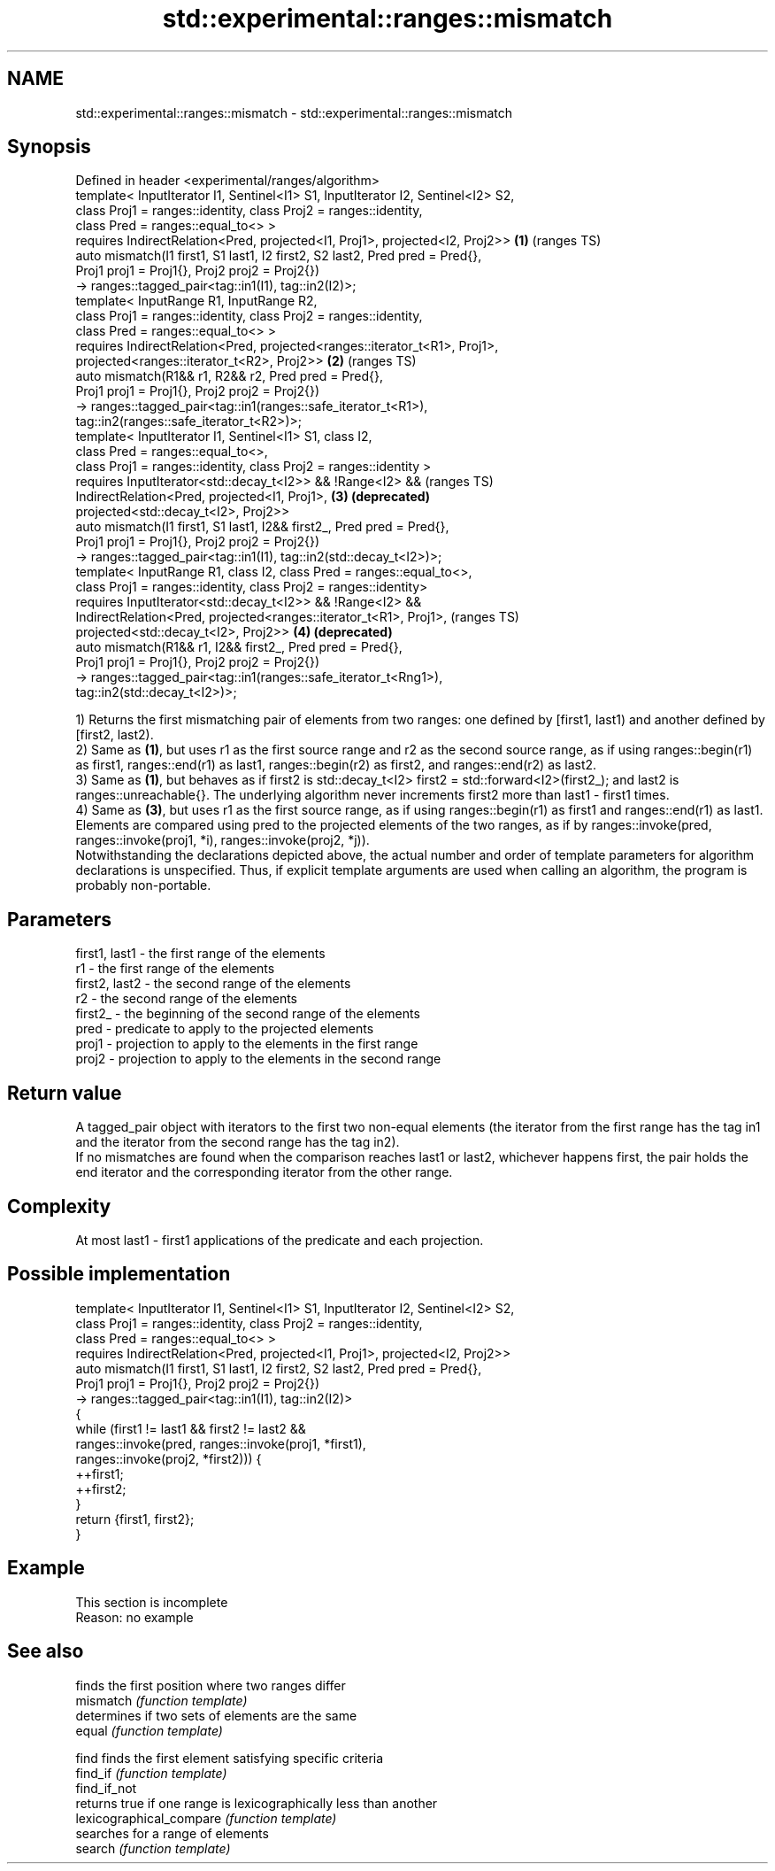 .TH std::experimental::ranges::mismatch 3 "2020.03.24" "http://cppreference.com" "C++ Standard Libary"
.SH NAME
std::experimental::ranges::mismatch \- std::experimental::ranges::mismatch

.SH Synopsis

  Defined in header <experimental/ranges/algorithm>
  template< InputIterator I1, Sentinel<I1> S1, InputIterator I2, Sentinel<I2> S2,
  class Proj1 = ranges::identity, class Proj2 = ranges::identity,
  class Pred = ranges::equal_to<> >
  requires IndirectRelation<Pred, projected<I1, Proj1>, projected<I2, Proj2>>     \fB(1)\fP (ranges TS)
  auto mismatch(I1 first1, S1 last1, I2 first2, S2 last2, Pred pred = Pred{},
  Proj1 proj1 = Proj1{}, Proj2 proj2 = Proj2{})
  -> ranges::tagged_pair<tag::in1(I1), tag::in2(I2)>;
  template< InputRange R1, InputRange R2,
  class Proj1 = ranges::identity, class Proj2 = ranges::identity,
  class Pred = ranges::equal_to<> >
  requires IndirectRelation<Pred, projected<ranges::iterator_t<R1>, Proj1>,
  projected<ranges::iterator_t<R2>, Proj2>>                                       \fB(2)\fP (ranges TS)
  auto mismatch(R1&& r1, R2&& r2, Pred pred = Pred{},
  Proj1 proj1 = Proj1{}, Proj2 proj2 = Proj2{})
  -> ranges::tagged_pair<tag::in1(ranges::safe_iterator_t<R1>),
  tag::in2(ranges::safe_iterator_t<R2>)>;
  template< InputIterator I1, Sentinel<I1> S1, class I2,
  class Pred = ranges::equal_to<>,
  class Proj1 = ranges::identity, class Proj2 = ranges::identity >
  requires InputIterator<std::decay_t<I2>> && !Range<I2> &&                           (ranges TS)
  IndirectRelation<Pred, projected<I1, Proj1>,                                    \fB(3)\fP \fB(deprecated)\fP
  projected<std::decay_t<I2>, Proj2>>
  auto mismatch(I1 first1, S1 last1, I2&& first2_, Pred pred = Pred{},
  Proj1 proj1 = Proj1{}, Proj2 proj2 = Proj2{})
  -> ranges::tagged_pair<tag::in1(I1), tag::in2(std::decay_t<I2>)>;
  template< InputRange R1, class I2, class Pred = ranges::equal_to<>,
  class Proj1 = ranges::identity, class Proj2 = ranges::identity>
  requires InputIterator<std::decay_t<I2>> && !Range<I2> &&
  IndirectRelation<Pred, projected<ranges::iterator_t<R1>, Proj1>,                    (ranges TS)
  projected<std::decay_t<I2>, Proj2>>                                             \fB(4)\fP \fB(deprecated)\fP
  auto mismatch(R1&& r1, I2&& first2_, Pred pred = Pred{},
  Proj1 proj1 = Proj1{}, Proj2 proj2 = Proj2{})
  -> ranges::tagged_pair<tag::in1(ranges::safe_iterator_t<Rng1>),
  tag::in2(std::decay_t<I2>)>;

  1) Returns the first mismatching pair of elements from two ranges: one defined by [first1, last1) and another defined by [first2, last2).
  2) Same as \fB(1)\fP, but uses r1 as the first source range and r2 as the second source range, as if using ranges::begin(r1) as first1, ranges::end(r1) as last1, ranges::begin(r2) as first2, and ranges::end(r2) as last2.
  3) Same as \fB(1)\fP, but behaves as if first2 is std::decay_t<I2> first2 = std::forward<I2>(first2_); and last2 is ranges::unreachable{}. The underlying algorithm never increments first2 more than last1 - first1 times.
  4) Same as \fB(3)\fP, but uses r1 as the first source range, as if using ranges::begin(r1) as first1 and ranges::end(r1) as last1.
  Elements are compared using pred to the projected elements of the two ranges, as if by ranges::invoke(pred, ranges::invoke(proj1, *i), ranges::invoke(proj2, *j)).
  Notwithstanding the declarations depicted above, the actual number and order of template parameters for algorithm declarations is unspecified. Thus, if explicit template arguments are used when calling an algorithm, the program is probably non-portable.

.SH Parameters


  first1, last1 - the first range of the elements
  r1            - the first range of the elements
  first2, last2 - the second range of the elements
  r2            - the second range of the elements
  first2_       - the beginning of the second range of the elements
  pred          - predicate to apply to the projected elements
  proj1         - projection to apply to the elements in the first range
  proj2         - projection to apply to the elements in the second range


.SH Return value

  A tagged_pair object with iterators to the first two non-equal elements (the iterator from the first range has the tag in1 and the iterator from the second range has the tag in2).
  If no mismatches are found when the comparison reaches last1 or last2, whichever happens first, the pair holds the end iterator and the corresponding iterator from the other range.

.SH Complexity

  At most last1 - first1 applications of the predicate and each projection.

.SH Possible implementation



    template< InputIterator I1, Sentinel<I1> S1, InputIterator I2, Sentinel<I2> S2,
              class Proj1 = ranges::identity, class Proj2 = ranges::identity,
              class Pred = ranges::equal_to<> >
      requires IndirectRelation<Pred, projected<I1, Proj1>, projected<I2, Proj2>>
    auto mismatch(I1 first1, S1 last1, I2 first2, S2 last2, Pred pred = Pred{},
                  Proj1 proj1 = Proj1{}, Proj2 proj2 = Proj2{})
      -> ranges::tagged_pair<tag::in1(I1), tag::in2(I2)>
    {
        while (first1 != last1 && first2 != last2 &&
               ranges::invoke(pred, ranges::invoke(proj1, *first1),
                                    ranges::invoke(proj2, *first2))) {
            ++first1;
            ++first2;
        }
        return {first1, first2};
    }



.SH Example


   This section is incomplete
   Reason: no example


.SH See also


                          finds the first position where two ranges differ
  mismatch                \fI(function template)\fP
                          determines if two sets of elements are the same
  equal                   \fI(function template)\fP

  find                    finds the first element satisfying specific criteria
  find_if                 \fI(function template)\fP
  find_if_not
                          returns true if one range is lexicographically less than another
  lexicographical_compare \fI(function template)\fP
                          searches for a range of elements
  search                  \fI(function template)\fP




